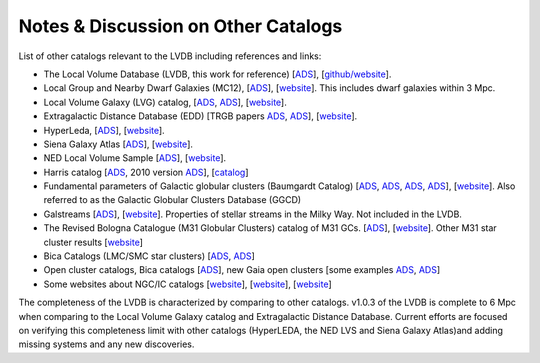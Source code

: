 Notes & Discussion on Other Catalogs 
============================

List of other catalogs relevant to the LVDB including references and links: 

* The Local Volume Database (LVDB, this work for reference) [`ADS <https://ui.adsabs.harvard.edu/abs/2024arXiv241107424P/abstract>`_], [`github/website <https://github.com/apace7/local_volume_database>`_].

* Local Group and Nearby Dwarf Galaxies (MC12), [`ADS <https://ui.adsabs.harvard.edu/abs/2012AJ....144....4M/abstract>`_], [`website <https://www.cadc-ccda.hia-iha.nrc-cnrc.gc.ca/en/community/nearby/>`_].  This includes dwarf galaxies within 3 Mpc. 

* Local Volume Galaxy (LVG) catalog, [`ADS <https://ui.adsabs.harvard.edu/abs/2004AJ....127.2031K/abstract>`_, `ADS <https://ui.adsabs.harvard.edu/abs/2013AJ....145..101K/abstract>`_], [`website <https://www.sao.ru/lv/lvgdb/>`_].

* Extragalactic Distance Database (EDD) [TRGB papers `ADS <https://ui.adsabs.harvard.edu/abs/2009AJ....138..332J/abstract>`_, `ADS <https://ui.adsabs.harvard.edu/abs/2021AJ....162...80A/abstract>`_], [`website <http://edd.ifa.hawaii.edu/>`_].

* HyperLeda, [`ADS <https://ui.adsabs.harvard.edu/abs/2014A%26A...570A..13M/abstract>`_], [`website <http://atlas.obs-hp.fr/hyperleda/>`_].

* Siena Galaxy Atlas [`ADS <https://ui.adsabs.harvard.edu/abs/2023ApJS..269....3M/abstract>`_], [`website <https://sga.legacysurvey.org>`_].

* NED Local Volume Sample [`ADS <https://ui.adsabs.harvard.edu/abs/2023ApJS..268...14C/abstract>`_], [`website <https://ned.ipac.caltech.edu/NED::LVS/>`_].

* Harris catalog [`ADS <https://ui.adsabs.harvard.edu/abs/1996AJ....112.1487H/abstract>`_, 2010 version `ADS <https://ui.adsabs.harvard.edu/abs/2010arXiv1012.3224H/abstract>`_], [`catalog <https://physics.mcmaster.ca/~harris/Databases.html>`_]

* Fundamental parameters of Galactic globular clusters (Baumgardt Catalog) [`ADS <https://ui.adsabs.harvard.edu/abs/2018MNRAS.478.1520B/abstract>`_, `ADS <https://ui.adsabs.harvard.edu/abs/2020PASA...37...46B/abstract>`_, `ADS <https://ui.adsabs.harvard.edu/abs/2021MNRAS.505.5978V/abstract>`_, `ADS <https://ui.adsabs.harvard.edu/abs/2021MNRAS.505.5957B/abstract>`_], [`website <https://people.smp.uq.edu.au/HolgerBaumgardt/globular/>`_]. Also referred to as the Galactic Globular Clusters Database (GGCD)

* Galstreams [`ADS <https://ui.adsabs.harvard.edu/abs/2023MNRAS.520.5225M/abstract>`_], [`website <https://github.com/cmateu/galstreams>`_]. Properties of stellar streams in the Milky Way. Not included in the LVDB.

* The Revised Bologna Catalogue (M31 Globular Clusters) catalog of M31 GCs. [`ADS <https://ui.adsabs.harvard.edu/abs/2004A%26A...416..917G/abstract>`_], [`website <http://www.bo.astro.it/M31/>`_]. Other M31 star cluster results [`website <https://lweb.cfa.harvard.edu/oir/eg/m31clusters/M31_Hectospec.html>`_]

* Bica Catalogs (LMC/SMC star clusters) [`ADS <https://ui.adsabs.harvard.edu/abs/2008MNRAS.389..678B/abstract>`_, `ADS <https://ui.adsabs.harvard.edu/abs/2020AJ....159...82B/abstract>`_]

* Open cluster catalogs, Bica catalogs [`ADS <https://ui.adsabs.harvard.edu/abs/2019AJ....157...12B/abstract>`_], new Gaia open clusters [some examples `ADS <https://ui.adsabs.harvard.edu/abs/2023A&A...673A.114H/abstract>`_, `ADS <https://ui.adsabs.harvard.edu/abs/2020A&A...633A..99C/abstract>`_]

* Some websites about NGC/IC catalogs [`website <http://www.klima-luft.de/steinicke/index_e.htm>`_], [`website <http://haroldcorwin.net/ngcic/index.html>`_], [`website <https://github.com/mattiaverga/OpenNGC>`_]


The completeness of the LVDB is characterized by comparing to other catalogs. 
v1.0.3 of the LVDB is complete to 6 Mpc when comparing to the Local Volume Galaxy catalog and Extragalactic Distance Database. 
Current efforts are focused on verifying this completeness limit with other catalogs  (HyperLEDA, the NED LVS and Siena Galaxy Atlas)and adding missing systems and any new discoveries. 
